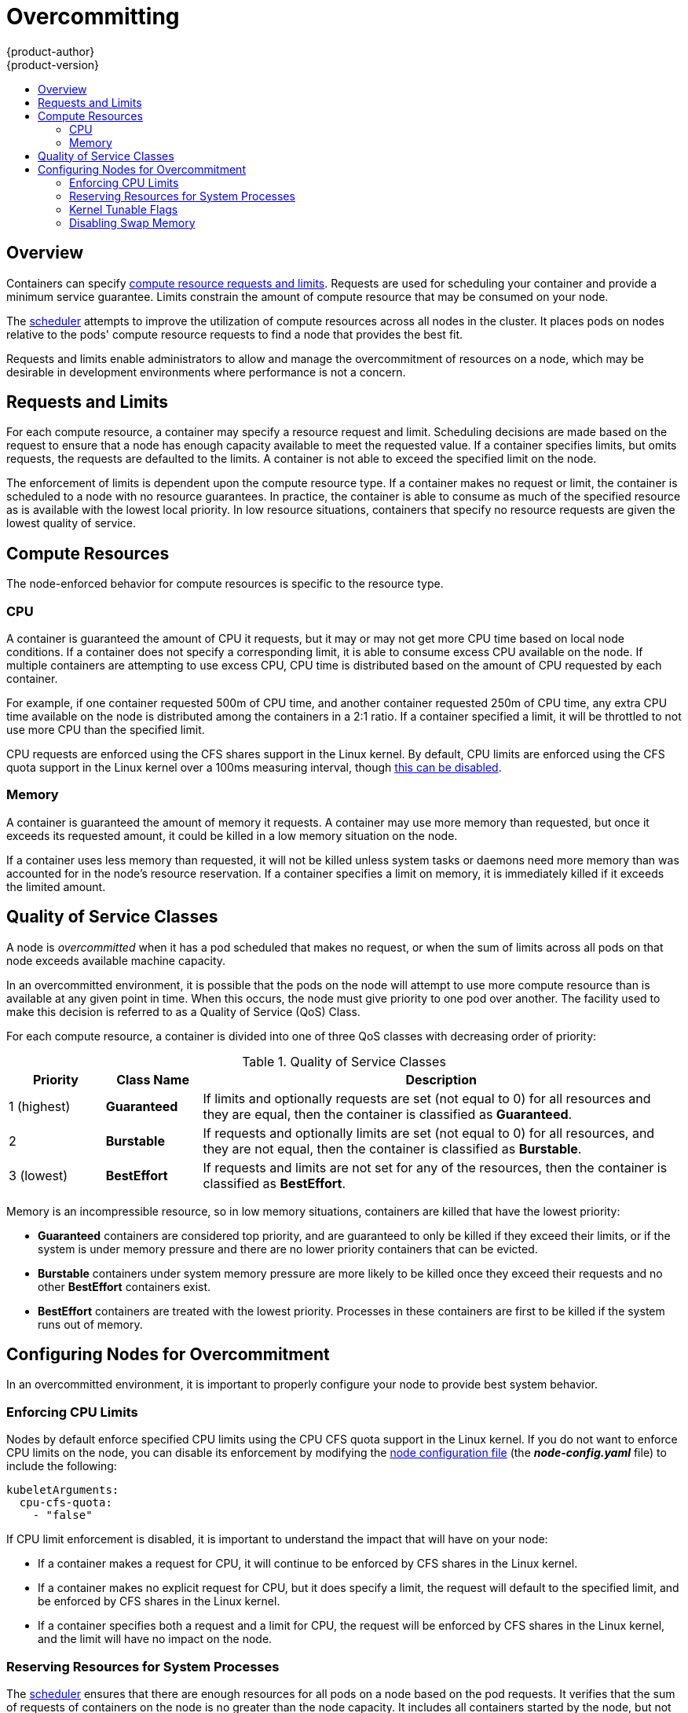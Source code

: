= Overcommitting
{product-author}
{product-version}
:data-uri:
:icons:
:experimental:
:toc: macro
:toc-title:

toc::[]

== Overview

Containers can specify link:../dev_guide/compute_resources.html[compute resource
requests and limits]. Requests are used for scheduling your container and
provide a minimum service guarantee. Limits constrain the amount of compute
resource that may be consumed on your node.

The link:../admin_guide/scheduler.html[scheduler] attempts to improve the
utilization of compute resources across all nodes in the cluster. It places pods
on nodes relative to the pods' compute resource requests to find a node that
provides the best fit.

Requests and limits enable administrators to allow and manage the overcommitment
of resources on a node, which may be desirable in development environments where
performance is not a concern.

[[requests-and-limits]]
== Requests and Limits

For each compute resource, a container may specify a resource request and limit.
Scheduling decisions are made based on the request to ensure that a node has
enough capacity available to meet the requested value. If a container specifies
limits, but omits requests, the requests are defaulted to the limits. A
container is not able to exceed the specified limit on the node.

The enforcement of limits is dependent upon the compute resource type. If a
container makes no request or limit, the container is scheduled to a node with
no resource guarantees. In practice, the container is able to consume as much of
the specified resource as is available with the lowest local priority. In low
resource situations, containers that specify no resource requests are given the
lowest quality of service.

[[compute-resources]]
== Compute Resources

The node-enforced behavior for compute resources is specific to the resource
type.

[[overcommit-cpu]]
=== CPU

A container is guaranteed the amount of CPU it requests, but it may or may not
get more CPU time based on local node conditions. If a container does not
specify a corresponding limit, it is able to consume excess CPU available on the
node. If multiple containers are attempting to use excess CPU, CPU time is
distributed based on the amount of CPU requested by each container.

For example, if one container requested 500m of CPU time, and another container
requested 250m of CPU time, any extra CPU time available on the node is
distributed among the containers in a 2:1 ratio. If a container specified a
limit, it will be throttled to not use more CPU than the specified limit.

CPU requests are enforced using the CFS shares support in the Linux kernel. By
default, CPU limits are enforced using the CFS quota support in the Linux kernel
over a 100ms measuring interval, though link:#enforcing-cpu-limits[this can be
disabled].

[[overcommit-memory]]
=== Memory

A container is guaranteed the amount of memory it requests. A container may use
more memory than requested, but once it exceeds its requested amount, it could
be killed in a low memory situation on the node.

If a container uses less memory than requested, it will not be killed unless
system tasks or daemons need more memory than was accounted for in the node's
resource reservation. If a container specifies a limit on memory, it is
immediately killed if it exceeds the limited amount.

[[qos-classes]]
== Quality of Service Classes

A node is _overcommitted_ when it has a pod scheduled that makes no request, or
when the sum of limits across all pods on that node exceeds available machine
capacity.

In an overcommitted environment, it is possible that the pods on the node will
attempt to use more compute resource than is available at any given point in
time. When this occurs, the node must give priority to one pod over another. The
facility used to make this decision is referred to as a Quality of Service (QoS)
Class.

For each compute resource, a container is divided into one of three QoS classes
with decreasing order of priority:

.Quality of Service Classes
[options="header",cols="1,1,5"]
|===
|Priority |Class Name |Description

|1 (highest)
|*Guaranteed*
|If limits and optionally requests are set (not equal to 0) for all resources
and they are equal, then the container is classified as *Guaranteed*.

|2
|*Burstable*
|If requests and optionally limits are set (not equal to 0) for all resources,
and they are not equal, then the container is classified as *Burstable*.

|3 (lowest)
|*BestEffort*
|If requests and limits are not set for any of the resources, then the container
is classified as *BestEffort*.
|===

Memory is an incompressible resource, so in low memory situations, containers
are killed that have the lowest priority:

- *Guaranteed* containers are considered top priority, and are guaranteed to
only be killed if they exceed their limits, or if the system is under memory
pressure and there are no lower priority containers that can be evicted.
- *Burstable* containers under system memory pressure are more likely to be
killed once they exceed their requests and no other *BestEffort* containers
exist.
- *BestEffort* containers are treated with the lowest priority. Processes in
these containers are first to be killed if the system runs out of memory.

[[configuring-nodes-for-overcommitment]]
== Configuring Nodes for Overcommitment

In an overcommitted environment, it is important to properly configure your node
to provide best system behavior.

[[enforcing-cpu-limits]]
=== Enforcing CPU Limits

Nodes by default enforce specified CPU limits using the CPU CFS quota support in
the Linux kernel. If you do not want to enforce CPU limits on the node, you can
disable its enforcement by modifying the
link:../install_config/master_node_configuration.html[node configuration file]
(the *_node-config.yaml_* file) to include the following:

====
----
kubeletArguments:
  cpu-cfs-quota:
    - "false"
----
====

If CPU limit enforcement is disabled, it is important to understand the impact that will have on your node:

- If a container makes a request for CPU, it will continue to be enforced by CFS
shares in the Linux kernel.
- If a container makes no explicit request for CPU, but it does specify a limit,
the request will default to the specified limit, and be enforced by CFS shares
in the Linux kernel.
- If a container specifies both a request and a limit for CPU, the request will
be enforced by CFS shares in the Linux kernel, and the limit will have no
impact on the node.

[[reserving-resources-for-system-processes]]
=== Reserving Resources for System Processes

The link:../admin_guide/scheduler.html[scheduler] ensures that there are enough
resources for all pods on a node based on the pod requests. It verifies that the
sum of requests of containers on the node is no greater than the node capacity.
It includes all containers started by the node, but not containers or processes
started outside the knowledge of the cluster.

It is recommended that you reserve some portion of the node capacity to allow
for the system daemons that are required to run on your node for your cluster to
function (*sshd*, *docker*, etc.). In particular, it is recommended that you
reserve resources for incompressible resources such as memory.

If you want to explicitly reserve resources for non-pod processes, there are two
ways to do it:

* Node allocatable resources by specifying resources available for scheduling.
See
link:../admin_guide/node-allocatable-resources.html[node allocatable resources]
for more details.
* Create a *resource-reserver* pod that does nothing but reserve capacity from
being scheduled to on the node by the cluster.

Node allocatable resources is preferred to resource-reserver.

*Resource-reserver* example:

.Definition for a *resource-reserver* Pod
====
----
apiVersion: v1
kind: Pod
metadata:
  name: resource-reserver
spec:
  containers:
  - name: sleep-forever
    image: gcr.io/google_containers/pause:0.8.0
    resources:
      limits:
        cpu: 100m <1>
        memory: 150Mi <2>
----
<1> The amount of CPU to reserve on a node for host-level daemons unknown to the
cluster.
<2> The amount of memory to reserve on a node for host-level daemons unknown to
the cluster.
====

You can save your definition to a file, for example *_resource-reserver.yaml_*,
then place the file in the node configuration directory, for example
*_/etc/origin/node/_* or the `--config=<dir>` location if otherwise specified.

With this file in place, on start of the node, the node agent launches the
specified container, and the remaining capacity for the scheduler to place
cluster pods adjusts accordingly.

[[kernel-tunable-flags]]
=== Kernel Tunable Flags

When the node starts, it ensures that the kernel tunable flags for memory
management are set properly. The kernel should never fail memory allocations
unless it runs out of physical memory.

To ensure this behavior, the node instructs the kernel to always overcommit
memory:

----
$ sysctl -w vm.overcommit_memory=1
----

The node also instructs the kernel not to panic when it runs out of memory.
Instead, the kernel OOM killer should kill processes based on priority:

----
$ sysctl -w vm.panic_on_oom=0
----

[NOTE]
====
The above flags should already be set on nodes, and no further action is
required.
====

[[disabling-swap-memory]]
=== Disabling Swap Memory

It is important to disable the use of swap memory on the node as it makes it
difficult for the resource guarantees that the scheduler makes during pod
placement to hold. For example, if two guaranteed pods have reached their memory
limit, each container would start allocating memory on swap space. Eventually,
if there was not enough swap space, processes in the pods might get killed.

Disable swap memory on each node by running:

----
$ swapoff -a
----
